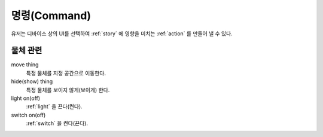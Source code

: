 .. _command:

명령(Command)
=============
유저는 디바이스 상의 UI를 선택하여 :ref:`story` 에 영향을 미치는 :ref:`action` 를 만들어 낼 수 있다.


물체 관련
---------

move thing
    특정 물체를 지정 공간으로 이동한다.

hide(show) thing
    특정 물체를 보이지 않게(보이게) 한다.

light on(off)
    :ref:`light` 을 끈다(켠다).

switch on(off)
    :ref:`switch` 을 켠다(끈다).
